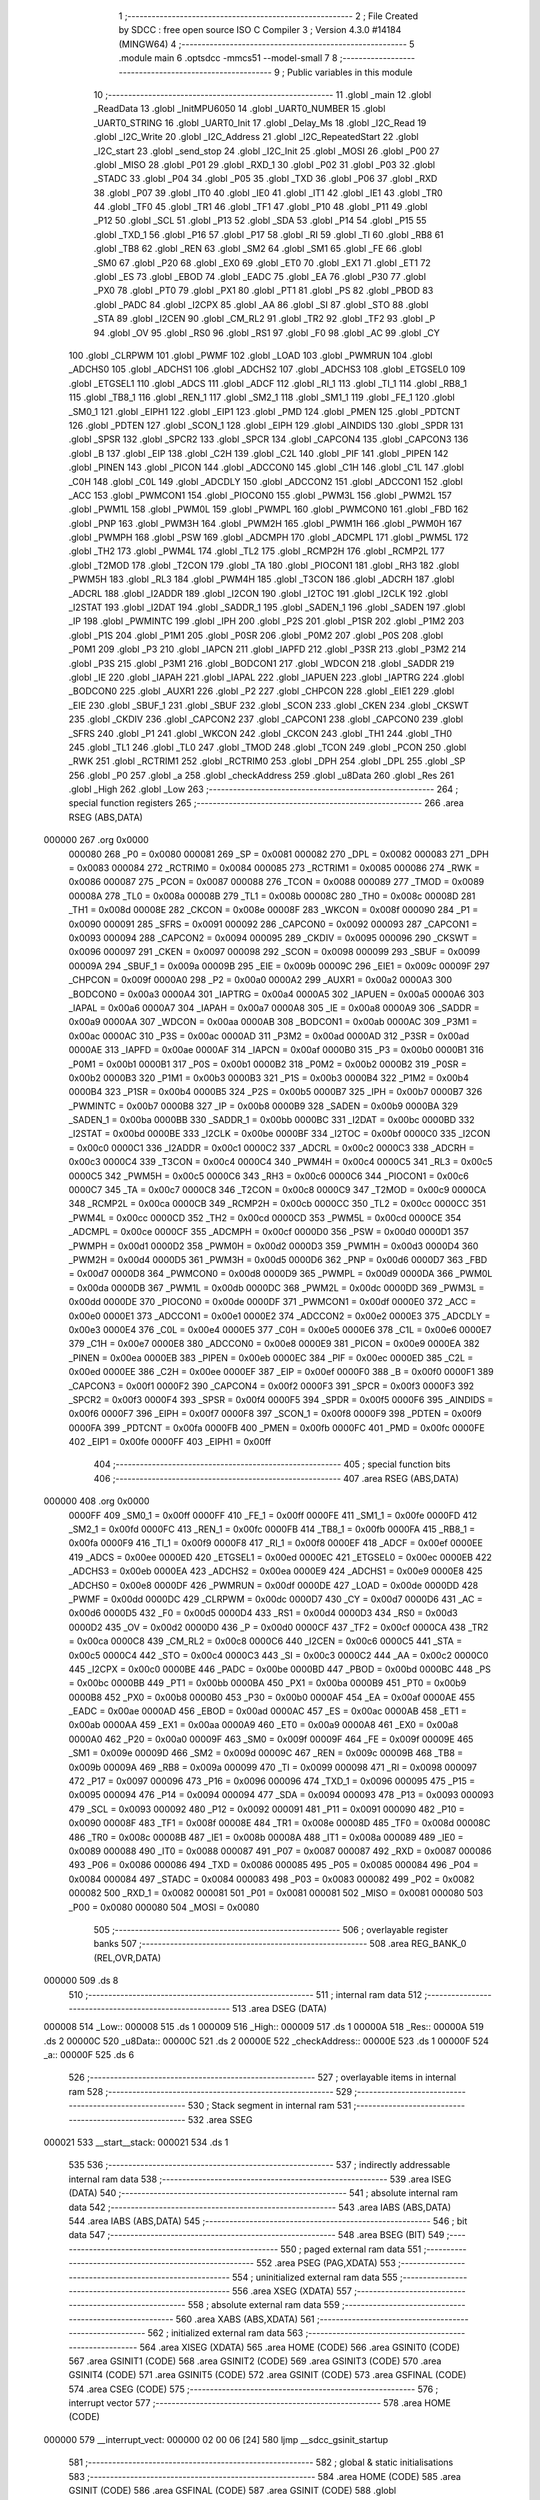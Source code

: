                                       1 ;--------------------------------------------------------
                                      2 ; File Created by SDCC : free open source ISO C Compiler 
                                      3 ; Version 4.3.0 #14184 (MINGW64)
                                      4 ;--------------------------------------------------------
                                      5 	.module main
                                      6 	.optsdcc -mmcs51 --model-small
                                      7 	
                                      8 ;--------------------------------------------------------
                                      9 ; Public variables in this module
                                     10 ;--------------------------------------------------------
                                     11 	.globl _main
                                     12 	.globl _ReadData
                                     13 	.globl _InitMPU6050
                                     14 	.globl _UART0_NUMBER
                                     15 	.globl _UART0_STRING
                                     16 	.globl _UART0_Init
                                     17 	.globl _Delay_Ms
                                     18 	.globl _I2C_Read
                                     19 	.globl _I2C_Write
                                     20 	.globl _I2C_Address
                                     21 	.globl _I2C_RepeatedStart
                                     22 	.globl _I2C_start
                                     23 	.globl _send_stop
                                     24 	.globl _I2C_Init
                                     25 	.globl _MOSI
                                     26 	.globl _P00
                                     27 	.globl _MISO
                                     28 	.globl _P01
                                     29 	.globl _RXD_1
                                     30 	.globl _P02
                                     31 	.globl _P03
                                     32 	.globl _STADC
                                     33 	.globl _P04
                                     34 	.globl _P05
                                     35 	.globl _TXD
                                     36 	.globl _P06
                                     37 	.globl _RXD
                                     38 	.globl _P07
                                     39 	.globl _IT0
                                     40 	.globl _IE0
                                     41 	.globl _IT1
                                     42 	.globl _IE1
                                     43 	.globl _TR0
                                     44 	.globl _TF0
                                     45 	.globl _TR1
                                     46 	.globl _TF1
                                     47 	.globl _P10
                                     48 	.globl _P11
                                     49 	.globl _P12
                                     50 	.globl _SCL
                                     51 	.globl _P13
                                     52 	.globl _SDA
                                     53 	.globl _P14
                                     54 	.globl _P15
                                     55 	.globl _TXD_1
                                     56 	.globl _P16
                                     57 	.globl _P17
                                     58 	.globl _RI
                                     59 	.globl _TI
                                     60 	.globl _RB8
                                     61 	.globl _TB8
                                     62 	.globl _REN
                                     63 	.globl _SM2
                                     64 	.globl _SM1
                                     65 	.globl _FE
                                     66 	.globl _SM0
                                     67 	.globl _P20
                                     68 	.globl _EX0
                                     69 	.globl _ET0
                                     70 	.globl _EX1
                                     71 	.globl _ET1
                                     72 	.globl _ES
                                     73 	.globl _EBOD
                                     74 	.globl _EADC
                                     75 	.globl _EA
                                     76 	.globl _P30
                                     77 	.globl _PX0
                                     78 	.globl _PT0
                                     79 	.globl _PX1
                                     80 	.globl _PT1
                                     81 	.globl _PS
                                     82 	.globl _PBOD
                                     83 	.globl _PADC
                                     84 	.globl _I2CPX
                                     85 	.globl _AA
                                     86 	.globl _SI
                                     87 	.globl _STO
                                     88 	.globl _STA
                                     89 	.globl _I2CEN
                                     90 	.globl _CM_RL2
                                     91 	.globl _TR2
                                     92 	.globl _TF2
                                     93 	.globl _P
                                     94 	.globl _OV
                                     95 	.globl _RS0
                                     96 	.globl _RS1
                                     97 	.globl _F0
                                     98 	.globl _AC
                                     99 	.globl _CY
                                    100 	.globl _CLRPWM
                                    101 	.globl _PWMF
                                    102 	.globl _LOAD
                                    103 	.globl _PWMRUN
                                    104 	.globl _ADCHS0
                                    105 	.globl _ADCHS1
                                    106 	.globl _ADCHS2
                                    107 	.globl _ADCHS3
                                    108 	.globl _ETGSEL0
                                    109 	.globl _ETGSEL1
                                    110 	.globl _ADCS
                                    111 	.globl _ADCF
                                    112 	.globl _RI_1
                                    113 	.globl _TI_1
                                    114 	.globl _RB8_1
                                    115 	.globl _TB8_1
                                    116 	.globl _REN_1
                                    117 	.globl _SM2_1
                                    118 	.globl _SM1_1
                                    119 	.globl _FE_1
                                    120 	.globl _SM0_1
                                    121 	.globl _EIPH1
                                    122 	.globl _EIP1
                                    123 	.globl _PMD
                                    124 	.globl _PMEN
                                    125 	.globl _PDTCNT
                                    126 	.globl _PDTEN
                                    127 	.globl _SCON_1
                                    128 	.globl _EIPH
                                    129 	.globl _AINDIDS
                                    130 	.globl _SPDR
                                    131 	.globl _SPSR
                                    132 	.globl _SPCR2
                                    133 	.globl _SPCR
                                    134 	.globl _CAPCON4
                                    135 	.globl _CAPCON3
                                    136 	.globl _B
                                    137 	.globl _EIP
                                    138 	.globl _C2H
                                    139 	.globl _C2L
                                    140 	.globl _PIF
                                    141 	.globl _PIPEN
                                    142 	.globl _PINEN
                                    143 	.globl _PICON
                                    144 	.globl _ADCCON0
                                    145 	.globl _C1H
                                    146 	.globl _C1L
                                    147 	.globl _C0H
                                    148 	.globl _C0L
                                    149 	.globl _ADCDLY
                                    150 	.globl _ADCCON2
                                    151 	.globl _ADCCON1
                                    152 	.globl _ACC
                                    153 	.globl _PWMCON1
                                    154 	.globl _PIOCON0
                                    155 	.globl _PWM3L
                                    156 	.globl _PWM2L
                                    157 	.globl _PWM1L
                                    158 	.globl _PWM0L
                                    159 	.globl _PWMPL
                                    160 	.globl _PWMCON0
                                    161 	.globl _FBD
                                    162 	.globl _PNP
                                    163 	.globl _PWM3H
                                    164 	.globl _PWM2H
                                    165 	.globl _PWM1H
                                    166 	.globl _PWM0H
                                    167 	.globl _PWMPH
                                    168 	.globl _PSW
                                    169 	.globl _ADCMPH
                                    170 	.globl _ADCMPL
                                    171 	.globl _PWM5L
                                    172 	.globl _TH2
                                    173 	.globl _PWM4L
                                    174 	.globl _TL2
                                    175 	.globl _RCMP2H
                                    176 	.globl _RCMP2L
                                    177 	.globl _T2MOD
                                    178 	.globl _T2CON
                                    179 	.globl _TA
                                    180 	.globl _PIOCON1
                                    181 	.globl _RH3
                                    182 	.globl _PWM5H
                                    183 	.globl _RL3
                                    184 	.globl _PWM4H
                                    185 	.globl _T3CON
                                    186 	.globl _ADCRH
                                    187 	.globl _ADCRL
                                    188 	.globl _I2ADDR
                                    189 	.globl _I2CON
                                    190 	.globl _I2TOC
                                    191 	.globl _I2CLK
                                    192 	.globl _I2STAT
                                    193 	.globl _I2DAT
                                    194 	.globl _SADDR_1
                                    195 	.globl _SADEN_1
                                    196 	.globl _SADEN
                                    197 	.globl _IP
                                    198 	.globl _PWMINTC
                                    199 	.globl _IPH
                                    200 	.globl _P2S
                                    201 	.globl _P1SR
                                    202 	.globl _P1M2
                                    203 	.globl _P1S
                                    204 	.globl _P1M1
                                    205 	.globl _P0SR
                                    206 	.globl _P0M2
                                    207 	.globl _P0S
                                    208 	.globl _P0M1
                                    209 	.globl _P3
                                    210 	.globl _IAPCN
                                    211 	.globl _IAPFD
                                    212 	.globl _P3SR
                                    213 	.globl _P3M2
                                    214 	.globl _P3S
                                    215 	.globl _P3M1
                                    216 	.globl _BODCON1
                                    217 	.globl _WDCON
                                    218 	.globl _SADDR
                                    219 	.globl _IE
                                    220 	.globl _IAPAH
                                    221 	.globl _IAPAL
                                    222 	.globl _IAPUEN
                                    223 	.globl _IAPTRG
                                    224 	.globl _BODCON0
                                    225 	.globl _AUXR1
                                    226 	.globl _P2
                                    227 	.globl _CHPCON
                                    228 	.globl _EIE1
                                    229 	.globl _EIE
                                    230 	.globl _SBUF_1
                                    231 	.globl _SBUF
                                    232 	.globl _SCON
                                    233 	.globl _CKEN
                                    234 	.globl _CKSWT
                                    235 	.globl _CKDIV
                                    236 	.globl _CAPCON2
                                    237 	.globl _CAPCON1
                                    238 	.globl _CAPCON0
                                    239 	.globl _SFRS
                                    240 	.globl _P1
                                    241 	.globl _WKCON
                                    242 	.globl _CKCON
                                    243 	.globl _TH1
                                    244 	.globl _TH0
                                    245 	.globl _TL1
                                    246 	.globl _TL0
                                    247 	.globl _TMOD
                                    248 	.globl _TCON
                                    249 	.globl _PCON
                                    250 	.globl _RWK
                                    251 	.globl _RCTRIM1
                                    252 	.globl _RCTRIM0
                                    253 	.globl _DPH
                                    254 	.globl _DPL
                                    255 	.globl _SP
                                    256 	.globl _P0
                                    257 	.globl _a
                                    258 	.globl _checkAddress
                                    259 	.globl _u8Data
                                    260 	.globl _Res
                                    261 	.globl _High
                                    262 	.globl _Low
                                    263 ;--------------------------------------------------------
                                    264 ; special function registers
                                    265 ;--------------------------------------------------------
                                    266 	.area RSEG    (ABS,DATA)
      000000                        267 	.org 0x0000
                           000080   268 _P0	=	0x0080
                           000081   269 _SP	=	0x0081
                           000082   270 _DPL	=	0x0082
                           000083   271 _DPH	=	0x0083
                           000084   272 _RCTRIM0	=	0x0084
                           000085   273 _RCTRIM1	=	0x0085
                           000086   274 _RWK	=	0x0086
                           000087   275 _PCON	=	0x0087
                           000088   276 _TCON	=	0x0088
                           000089   277 _TMOD	=	0x0089
                           00008A   278 _TL0	=	0x008a
                           00008B   279 _TL1	=	0x008b
                           00008C   280 _TH0	=	0x008c
                           00008D   281 _TH1	=	0x008d
                           00008E   282 _CKCON	=	0x008e
                           00008F   283 _WKCON	=	0x008f
                           000090   284 _P1	=	0x0090
                           000091   285 _SFRS	=	0x0091
                           000092   286 _CAPCON0	=	0x0092
                           000093   287 _CAPCON1	=	0x0093
                           000094   288 _CAPCON2	=	0x0094
                           000095   289 _CKDIV	=	0x0095
                           000096   290 _CKSWT	=	0x0096
                           000097   291 _CKEN	=	0x0097
                           000098   292 _SCON	=	0x0098
                           000099   293 _SBUF	=	0x0099
                           00009A   294 _SBUF_1	=	0x009a
                           00009B   295 _EIE	=	0x009b
                           00009C   296 _EIE1	=	0x009c
                           00009F   297 _CHPCON	=	0x009f
                           0000A0   298 _P2	=	0x00a0
                           0000A2   299 _AUXR1	=	0x00a2
                           0000A3   300 _BODCON0	=	0x00a3
                           0000A4   301 _IAPTRG	=	0x00a4
                           0000A5   302 _IAPUEN	=	0x00a5
                           0000A6   303 _IAPAL	=	0x00a6
                           0000A7   304 _IAPAH	=	0x00a7
                           0000A8   305 _IE	=	0x00a8
                           0000A9   306 _SADDR	=	0x00a9
                           0000AA   307 _WDCON	=	0x00aa
                           0000AB   308 _BODCON1	=	0x00ab
                           0000AC   309 _P3M1	=	0x00ac
                           0000AC   310 _P3S	=	0x00ac
                           0000AD   311 _P3M2	=	0x00ad
                           0000AD   312 _P3SR	=	0x00ad
                           0000AE   313 _IAPFD	=	0x00ae
                           0000AF   314 _IAPCN	=	0x00af
                           0000B0   315 _P3	=	0x00b0
                           0000B1   316 _P0M1	=	0x00b1
                           0000B1   317 _P0S	=	0x00b1
                           0000B2   318 _P0M2	=	0x00b2
                           0000B2   319 _P0SR	=	0x00b2
                           0000B3   320 _P1M1	=	0x00b3
                           0000B3   321 _P1S	=	0x00b3
                           0000B4   322 _P1M2	=	0x00b4
                           0000B4   323 _P1SR	=	0x00b4
                           0000B5   324 _P2S	=	0x00b5
                           0000B7   325 _IPH	=	0x00b7
                           0000B7   326 _PWMINTC	=	0x00b7
                           0000B8   327 _IP	=	0x00b8
                           0000B9   328 _SADEN	=	0x00b9
                           0000BA   329 _SADEN_1	=	0x00ba
                           0000BB   330 _SADDR_1	=	0x00bb
                           0000BC   331 _I2DAT	=	0x00bc
                           0000BD   332 _I2STAT	=	0x00bd
                           0000BE   333 _I2CLK	=	0x00be
                           0000BF   334 _I2TOC	=	0x00bf
                           0000C0   335 _I2CON	=	0x00c0
                           0000C1   336 _I2ADDR	=	0x00c1
                           0000C2   337 _ADCRL	=	0x00c2
                           0000C3   338 _ADCRH	=	0x00c3
                           0000C4   339 _T3CON	=	0x00c4
                           0000C4   340 _PWM4H	=	0x00c4
                           0000C5   341 _RL3	=	0x00c5
                           0000C5   342 _PWM5H	=	0x00c5
                           0000C6   343 _RH3	=	0x00c6
                           0000C6   344 _PIOCON1	=	0x00c6
                           0000C7   345 _TA	=	0x00c7
                           0000C8   346 _T2CON	=	0x00c8
                           0000C9   347 _T2MOD	=	0x00c9
                           0000CA   348 _RCMP2L	=	0x00ca
                           0000CB   349 _RCMP2H	=	0x00cb
                           0000CC   350 _TL2	=	0x00cc
                           0000CC   351 _PWM4L	=	0x00cc
                           0000CD   352 _TH2	=	0x00cd
                           0000CD   353 _PWM5L	=	0x00cd
                           0000CE   354 _ADCMPL	=	0x00ce
                           0000CF   355 _ADCMPH	=	0x00cf
                           0000D0   356 _PSW	=	0x00d0
                           0000D1   357 _PWMPH	=	0x00d1
                           0000D2   358 _PWM0H	=	0x00d2
                           0000D3   359 _PWM1H	=	0x00d3
                           0000D4   360 _PWM2H	=	0x00d4
                           0000D5   361 _PWM3H	=	0x00d5
                           0000D6   362 _PNP	=	0x00d6
                           0000D7   363 _FBD	=	0x00d7
                           0000D8   364 _PWMCON0	=	0x00d8
                           0000D9   365 _PWMPL	=	0x00d9
                           0000DA   366 _PWM0L	=	0x00da
                           0000DB   367 _PWM1L	=	0x00db
                           0000DC   368 _PWM2L	=	0x00dc
                           0000DD   369 _PWM3L	=	0x00dd
                           0000DE   370 _PIOCON0	=	0x00de
                           0000DF   371 _PWMCON1	=	0x00df
                           0000E0   372 _ACC	=	0x00e0
                           0000E1   373 _ADCCON1	=	0x00e1
                           0000E2   374 _ADCCON2	=	0x00e2
                           0000E3   375 _ADCDLY	=	0x00e3
                           0000E4   376 _C0L	=	0x00e4
                           0000E5   377 _C0H	=	0x00e5
                           0000E6   378 _C1L	=	0x00e6
                           0000E7   379 _C1H	=	0x00e7
                           0000E8   380 _ADCCON0	=	0x00e8
                           0000E9   381 _PICON	=	0x00e9
                           0000EA   382 _PINEN	=	0x00ea
                           0000EB   383 _PIPEN	=	0x00eb
                           0000EC   384 _PIF	=	0x00ec
                           0000ED   385 _C2L	=	0x00ed
                           0000EE   386 _C2H	=	0x00ee
                           0000EF   387 _EIP	=	0x00ef
                           0000F0   388 _B	=	0x00f0
                           0000F1   389 _CAPCON3	=	0x00f1
                           0000F2   390 _CAPCON4	=	0x00f2
                           0000F3   391 _SPCR	=	0x00f3
                           0000F3   392 _SPCR2	=	0x00f3
                           0000F4   393 _SPSR	=	0x00f4
                           0000F5   394 _SPDR	=	0x00f5
                           0000F6   395 _AINDIDS	=	0x00f6
                           0000F7   396 _EIPH	=	0x00f7
                           0000F8   397 _SCON_1	=	0x00f8
                           0000F9   398 _PDTEN	=	0x00f9
                           0000FA   399 _PDTCNT	=	0x00fa
                           0000FB   400 _PMEN	=	0x00fb
                           0000FC   401 _PMD	=	0x00fc
                           0000FE   402 _EIP1	=	0x00fe
                           0000FF   403 _EIPH1	=	0x00ff
                                    404 ;--------------------------------------------------------
                                    405 ; special function bits
                                    406 ;--------------------------------------------------------
                                    407 	.area RSEG    (ABS,DATA)
      000000                        408 	.org 0x0000
                           0000FF   409 _SM0_1	=	0x00ff
                           0000FF   410 _FE_1	=	0x00ff
                           0000FE   411 _SM1_1	=	0x00fe
                           0000FD   412 _SM2_1	=	0x00fd
                           0000FC   413 _REN_1	=	0x00fc
                           0000FB   414 _TB8_1	=	0x00fb
                           0000FA   415 _RB8_1	=	0x00fa
                           0000F9   416 _TI_1	=	0x00f9
                           0000F8   417 _RI_1	=	0x00f8
                           0000EF   418 _ADCF	=	0x00ef
                           0000EE   419 _ADCS	=	0x00ee
                           0000ED   420 _ETGSEL1	=	0x00ed
                           0000EC   421 _ETGSEL0	=	0x00ec
                           0000EB   422 _ADCHS3	=	0x00eb
                           0000EA   423 _ADCHS2	=	0x00ea
                           0000E9   424 _ADCHS1	=	0x00e9
                           0000E8   425 _ADCHS0	=	0x00e8
                           0000DF   426 _PWMRUN	=	0x00df
                           0000DE   427 _LOAD	=	0x00de
                           0000DD   428 _PWMF	=	0x00dd
                           0000DC   429 _CLRPWM	=	0x00dc
                           0000D7   430 _CY	=	0x00d7
                           0000D6   431 _AC	=	0x00d6
                           0000D5   432 _F0	=	0x00d5
                           0000D4   433 _RS1	=	0x00d4
                           0000D3   434 _RS0	=	0x00d3
                           0000D2   435 _OV	=	0x00d2
                           0000D0   436 _P	=	0x00d0
                           0000CF   437 _TF2	=	0x00cf
                           0000CA   438 _TR2	=	0x00ca
                           0000C8   439 _CM_RL2	=	0x00c8
                           0000C6   440 _I2CEN	=	0x00c6
                           0000C5   441 _STA	=	0x00c5
                           0000C4   442 _STO	=	0x00c4
                           0000C3   443 _SI	=	0x00c3
                           0000C2   444 _AA	=	0x00c2
                           0000C0   445 _I2CPX	=	0x00c0
                           0000BE   446 _PADC	=	0x00be
                           0000BD   447 _PBOD	=	0x00bd
                           0000BC   448 _PS	=	0x00bc
                           0000BB   449 _PT1	=	0x00bb
                           0000BA   450 _PX1	=	0x00ba
                           0000B9   451 _PT0	=	0x00b9
                           0000B8   452 _PX0	=	0x00b8
                           0000B0   453 _P30	=	0x00b0
                           0000AF   454 _EA	=	0x00af
                           0000AE   455 _EADC	=	0x00ae
                           0000AD   456 _EBOD	=	0x00ad
                           0000AC   457 _ES	=	0x00ac
                           0000AB   458 _ET1	=	0x00ab
                           0000AA   459 _EX1	=	0x00aa
                           0000A9   460 _ET0	=	0x00a9
                           0000A8   461 _EX0	=	0x00a8
                           0000A0   462 _P20	=	0x00a0
                           00009F   463 _SM0	=	0x009f
                           00009F   464 _FE	=	0x009f
                           00009E   465 _SM1	=	0x009e
                           00009D   466 _SM2	=	0x009d
                           00009C   467 _REN	=	0x009c
                           00009B   468 _TB8	=	0x009b
                           00009A   469 _RB8	=	0x009a
                           000099   470 _TI	=	0x0099
                           000098   471 _RI	=	0x0098
                           000097   472 _P17	=	0x0097
                           000096   473 _P16	=	0x0096
                           000096   474 _TXD_1	=	0x0096
                           000095   475 _P15	=	0x0095
                           000094   476 _P14	=	0x0094
                           000094   477 _SDA	=	0x0094
                           000093   478 _P13	=	0x0093
                           000093   479 _SCL	=	0x0093
                           000092   480 _P12	=	0x0092
                           000091   481 _P11	=	0x0091
                           000090   482 _P10	=	0x0090
                           00008F   483 _TF1	=	0x008f
                           00008E   484 _TR1	=	0x008e
                           00008D   485 _TF0	=	0x008d
                           00008C   486 _TR0	=	0x008c
                           00008B   487 _IE1	=	0x008b
                           00008A   488 _IT1	=	0x008a
                           000089   489 _IE0	=	0x0089
                           000088   490 _IT0	=	0x0088
                           000087   491 _P07	=	0x0087
                           000087   492 _RXD	=	0x0087
                           000086   493 _P06	=	0x0086
                           000086   494 _TXD	=	0x0086
                           000085   495 _P05	=	0x0085
                           000084   496 _P04	=	0x0084
                           000084   497 _STADC	=	0x0084
                           000083   498 _P03	=	0x0083
                           000082   499 _P02	=	0x0082
                           000082   500 _RXD_1	=	0x0082
                           000081   501 _P01	=	0x0081
                           000081   502 _MISO	=	0x0081
                           000080   503 _P00	=	0x0080
                           000080   504 _MOSI	=	0x0080
                                    505 ;--------------------------------------------------------
                                    506 ; overlayable register banks
                                    507 ;--------------------------------------------------------
                                    508 	.area REG_BANK_0	(REL,OVR,DATA)
      000000                        509 	.ds 8
                                    510 ;--------------------------------------------------------
                                    511 ; internal ram data
                                    512 ;--------------------------------------------------------
                                    513 	.area DSEG    (DATA)
      000008                        514 _Low::
      000008                        515 	.ds 1
      000009                        516 _High::
      000009                        517 	.ds 1
      00000A                        518 _Res::
      00000A                        519 	.ds 2
      00000C                        520 _u8Data::
      00000C                        521 	.ds 2
      00000E                        522 _checkAddress::
      00000E                        523 	.ds 1
      00000F                        524 _a::
      00000F                        525 	.ds 6
                                    526 ;--------------------------------------------------------
                                    527 ; overlayable items in internal ram
                                    528 ;--------------------------------------------------------
                                    529 ;--------------------------------------------------------
                                    530 ; Stack segment in internal ram
                                    531 ;--------------------------------------------------------
                                    532 	.area SSEG
      000021                        533 __start__stack:
      000021                        534 	.ds	1
                                    535 
                                    536 ;--------------------------------------------------------
                                    537 ; indirectly addressable internal ram data
                                    538 ;--------------------------------------------------------
                                    539 	.area ISEG    (DATA)
                                    540 ;--------------------------------------------------------
                                    541 ; absolute internal ram data
                                    542 ;--------------------------------------------------------
                                    543 	.area IABS    (ABS,DATA)
                                    544 	.area IABS    (ABS,DATA)
                                    545 ;--------------------------------------------------------
                                    546 ; bit data
                                    547 ;--------------------------------------------------------
                                    548 	.area BSEG    (BIT)
                                    549 ;--------------------------------------------------------
                                    550 ; paged external ram data
                                    551 ;--------------------------------------------------------
                                    552 	.area PSEG    (PAG,XDATA)
                                    553 ;--------------------------------------------------------
                                    554 ; uninitialized external ram data
                                    555 ;--------------------------------------------------------
                                    556 	.area XSEG    (XDATA)
                                    557 ;--------------------------------------------------------
                                    558 ; absolute external ram data
                                    559 ;--------------------------------------------------------
                                    560 	.area XABS    (ABS,XDATA)
                                    561 ;--------------------------------------------------------
                                    562 ; initialized external ram data
                                    563 ;--------------------------------------------------------
                                    564 	.area XISEG   (XDATA)
                                    565 	.area HOME    (CODE)
                                    566 	.area GSINIT0 (CODE)
                                    567 	.area GSINIT1 (CODE)
                                    568 	.area GSINIT2 (CODE)
                                    569 	.area GSINIT3 (CODE)
                                    570 	.area GSINIT4 (CODE)
                                    571 	.area GSINIT5 (CODE)
                                    572 	.area GSINIT  (CODE)
                                    573 	.area GSFINAL (CODE)
                                    574 	.area CSEG    (CODE)
                                    575 ;--------------------------------------------------------
                                    576 ; interrupt vector
                                    577 ;--------------------------------------------------------
                                    578 	.area HOME    (CODE)
      000000                        579 __interrupt_vect:
      000000 02 00 06         [24]  580 	ljmp	__sdcc_gsinit_startup
                                    581 ;--------------------------------------------------------
                                    582 ; global & static initialisations
                                    583 ;--------------------------------------------------------
                                    584 	.area HOME    (CODE)
                                    585 	.area GSINIT  (CODE)
                                    586 	.area GSFINAL (CODE)
                                    587 	.area GSINIT  (CODE)
                                    588 	.globl __sdcc_gsinit_startup
                                    589 	.globl __sdcc_program_startup
                                    590 	.globl __start__stack
                                    591 	.globl __mcs51_genXINIT
                                    592 	.globl __mcs51_genXRAMCLEAR
                                    593 	.globl __mcs51_genRAMCLEAR
                                    594 ;	main.c:51: char a[] = "chung";
      00005F 75 0F 63         [24]  595 	mov	_a,#0x63
      000062 75 10 68         [24]  596 	mov	(_a + 0x0001),#0x68
      000065 75 11 75         [24]  597 	mov	(_a + 0x0002),#0x75
      000068 75 12 6E         [24]  598 	mov	(_a + 0x0003),#0x6e
      00006B 75 13 67         [24]  599 	mov	(_a + 0x0004),#0x67
      00006E 75 14 00         [24]  600 	mov	(_a + 0x0005),#0x00
                                    601 	.area GSFINAL (CODE)
      000071 02 00 03         [24]  602 	ljmp	__sdcc_program_startup
                                    603 ;--------------------------------------------------------
                                    604 ; Home
                                    605 ;--------------------------------------------------------
                                    606 	.area HOME    (CODE)
                                    607 	.area HOME    (CODE)
      000003                        608 __sdcc_program_startup:
      000003 02 01 1A         [24]  609 	ljmp	_main
                                    610 ;	return from main will return to caller
                                    611 ;--------------------------------------------------------
                                    612 ; code
                                    613 ;--------------------------------------------------------
                                    614 	.area CSEG    (CODE)
                                    615 ;------------------------------------------------------------
                                    616 ;Allocation info for local variables in function 'InitMPU6050'
                                    617 ;------------------------------------------------------------
                                    618 ;	main.c:15: void InitMPU6050(void)
                                    619 ;	-----------------------------------------
                                    620 ;	 function InitMPU6050
                                    621 ;	-----------------------------------------
      000074                        622 _InitMPU6050:
                           000007   623 	ar7 = 0x07
                           000006   624 	ar6 = 0x06
                           000005   625 	ar5 = 0x05
                           000004   626 	ar4 = 0x04
                           000003   627 	ar3 = 0x03
                           000002   628 	ar2 = 0x02
                           000001   629 	ar1 = 0x01
                           000000   630 	ar0 = 0x00
                                    631 ;	main.c:17: I2C_start();
      000074 12 01 D6         [24]  632 	lcall	_I2C_start
                                    633 ;	main.c:18: I2C_Address((uint8_t)0x68 << 1, 0);
      000077 75 15 00         [24]  634 	mov	_I2C_Address_PARM_2,#0x00
      00007A 75 82 D0         [24]  635 	mov	dpl,#0xd0
      00007D 12 02 0D         [24]  636 	lcall	_I2C_Address
                                    637 ;	main.c:19: I2C_Write(0x6B);
      000080 75 82 6B         [24]  638 	mov	dpl,#0x6b
      000083 12 02 42         [24]  639 	lcall	_I2C_Write
                                    640 ;	main.c:20: I2C_Write(0x00);
      000086 75 82 00         [24]  641 	mov	dpl,#0x00
      000089 12 02 42         [24]  642 	lcall	_I2C_Write
                                    643 ;	main.c:21: send_stop();
      00008C 12 01 A9         [24]  644 	lcall	_send_stop
                                    645 ;	main.c:22: Delay_Ms(100);
      00008F 90 00 64         [24]  646 	mov	dptr,#0x0064
      000092 12 02 D6         [24]  647 	lcall	_Delay_Ms
                                    648 ;	main.c:24: I2C_start();
      000095 12 01 D6         [24]  649 	lcall	_I2C_start
                                    650 ;	main.c:25: I2C_Address((uint8_t)0x68 << 1, 0);
      000098 75 15 00         [24]  651 	mov	_I2C_Address_PARM_2,#0x00
      00009B 75 82 D0         [24]  652 	mov	dpl,#0xd0
      00009E 12 02 0D         [24]  653 	lcall	_I2C_Address
                                    654 ;	main.c:26: I2C_Write(0x1A);
      0000A1 75 82 1A         [24]  655 	mov	dpl,#0x1a
      0000A4 12 02 42         [24]  656 	lcall	_I2C_Write
                                    657 ;	main.c:27: I2C_Write(0x05);
      0000A7 75 82 05         [24]  658 	mov	dpl,#0x05
      0000AA 12 02 42         [24]  659 	lcall	_I2C_Write
                                    660 ;	main.c:28: send_stop();
      0000AD 12 01 A9         [24]  661 	lcall	_send_stop
                                    662 ;	main.c:29: Delay_Ms(100);
      0000B0 90 00 64         [24]  663 	mov	dptr,#0x0064
      0000B3 12 02 D6         [24]  664 	lcall	_Delay_Ms
                                    665 ;	main.c:31: I2C_start();
      0000B6 12 01 D6         [24]  666 	lcall	_I2C_start
                                    667 ;	main.c:32: I2C_Address((uint8_t)0x68 << 1, 0);
      0000B9 75 15 00         [24]  668 	mov	_I2C_Address_PARM_2,#0x00
      0000BC 75 82 D0         [24]  669 	mov	dpl,#0xd0
      0000BF 12 02 0D         [24]  670 	lcall	_I2C_Address
                                    671 ;	main.c:33: I2C_Write(0x1C);
      0000C2 75 82 1C         [24]  672 	mov	dpl,#0x1c
      0000C5 12 02 42         [24]  673 	lcall	_I2C_Write
                                    674 ;	main.c:34: I2C_Write(0x10);
      0000C8 75 82 10         [24]  675 	mov	dpl,#0x10
      0000CB 12 02 42         [24]  676 	lcall	_I2C_Write
                                    677 ;	main.c:35: send_stop();
      0000CE 12 01 A9         [24]  678 	lcall	_send_stop
                                    679 ;	main.c:36: Delay_Ms(100);
      0000D1 90 00 64         [24]  680 	mov	dptr,#0x0064
                                    681 ;	main.c:37: }
      0000D4 02 02 D6         [24]  682 	ljmp	_Delay_Ms
                                    683 ;------------------------------------------------------------
                                    684 ;Allocation info for local variables in function 'ReadData'
                                    685 ;------------------------------------------------------------
                                    686 ;	main.c:39: uint16_t ReadData()
                                    687 ;	-----------------------------------------
                                    688 ;	 function ReadData
                                    689 ;	-----------------------------------------
      0000D7                        690 _ReadData:
                                    691 ;	main.c:41: I2C_start();
      0000D7 12 01 D6         [24]  692 	lcall	_I2C_start
                                    693 ;	main.c:42: I2C_Address((uint8_t)0x68 << 1, 0);
      0000DA 75 15 00         [24]  694 	mov	_I2C_Address_PARM_2,#0x00
      0000DD 75 82 D0         [24]  695 	mov	dpl,#0xd0
      0000E0 12 02 0D         [24]  696 	lcall	_I2C_Address
                                    697 ;	main.c:43: I2C_Write(0x3B);
      0000E3 75 82 3B         [24]  698 	mov	dpl,#0x3b
      0000E6 12 02 42         [24]  699 	lcall	_I2C_Write
                                    700 ;	main.c:45: I2C_RepeatedStart();
      0000E9 12 01 F7         [24]  701 	lcall	_I2C_RepeatedStart
                                    702 ;	main.c:46: I2C_Address((uint8_t)0x68 << 1, 1);
      0000EC 75 15 01         [24]  703 	mov	_I2C_Address_PARM_2,#0x01
      0000EF 75 82 D0         [24]  704 	mov	dpl,#0xd0
      0000F2 12 02 0D         [24]  705 	lcall	_I2C_Address
                                    706 ;	main.c:47: High = I2C_Read(1);
      0000F5 75 82 01         [24]  707 	mov	dpl,#0x01
      0000F8 12 02 8F         [24]  708 	lcall	_I2C_Read
      0000FB 85 82 09         [24]  709 	mov	_High,dpl
                                    710 ;	main.c:48: Low = I2C_Read(0);
      0000FE 75 82 00         [24]  711 	mov	dpl,#0x00
      000101 12 02 8F         [24]  712 	lcall	_I2C_Read
      000104 85 82 08         [24]  713 	mov	_Low,dpl
                                    714 ;	main.c:49: Res = (High << 8) | Low;
      000107 AF 09            [24]  715 	mov	r7,_High
      000109 7E 00            [12]  716 	mov	r6,#0x00
      00010B AC 08            [24]  717 	mov	r4,_Low
      00010D 7D 00            [12]  718 	mov	r5,#0x00
      00010F EC               [12]  719 	mov	a,r4
      000110 42 06            [12]  720 	orl	ar6,a
      000112 ED               [12]  721 	mov	a,r5
      000113 42 07            [12]  722 	orl	ar7,a
      000115 8E 0A            [24]  723 	mov	_Res,r6
      000117 8F 0B            [24]  724 	mov	(_Res + 1),r7
                                    725 ;	main.c:50: }
      000119 22               [24]  726 	ret
                                    727 ;------------------------------------------------------------
                                    728 ;Allocation info for local variables in function 'main'
                                    729 ;------------------------------------------------------------
                                    730 ;	main.c:52: void main(void)
                                    731 ;	-----------------------------------------
                                    732 ;	 function main
                                    733 ;	-----------------------------------------
      00011A                        734 _main:
                                    735 ;	main.c:56: I2C_Init();
      00011A 12 01 93         [24]  736 	lcall	_I2C_Init
                                    737 ;	main.c:57: UART0_Init();
      00011D 12 03 15         [24]  738 	lcall	_UART0_Init
                                    739 ;	main.c:60: UART0_STRING("Start:");
      000120 90 05 36         [24]  740 	mov	dptr,#___str_0
      000123 75 F0 80         [24]  741 	mov	b,#0x80
      000126 12 03 66         [24]  742 	lcall	_UART0_STRING
                                    743 ;	main.c:62: ");
      000129 90 05 3D         [24]  744 	mov	dptr,#___str_1
      00012C 75 F0 80         [24]  745 	mov	b,#0x80
      00012F 12 03 66         [24]  746 	lcall	_UART0_STRING
                                    747 ;	main.c:76: InitMPU6050();
      000132 12 00 74         [24]  748 	lcall	_InitMPU6050
                                    749 ;	main.c:77: UART0_STRING("Step1:");
      000135 90 05 45         [24]  750 	mov	dptr,#___str_2
      000138 75 F0 80         [24]  751 	mov	b,#0x80
      00013B 12 03 66         [24]  752 	lcall	_UART0_STRING
                                    753 ;	main.c:79: I2C_start();
      00013E 12 01 D6         [24]  754 	lcall	_I2C_start
                                    755 ;	main.c:80: I2C_Address((uint8_t)0x68 << 1, 0);
      000141 75 15 00         [24]  756 	mov	_I2C_Address_PARM_2,#0x00
      000144 75 82 D0         [24]  757 	mov	dpl,#0xd0
      000147 12 02 0D         [24]  758 	lcall	_I2C_Address
                                    759 ;	main.c:81: I2C_Write(0x3B);
      00014A 75 82 3B         [24]  760 	mov	dpl,#0x3b
      00014D 12 02 42         [24]  761 	lcall	_I2C_Write
                                    762 ;	main.c:83: I2C_RepeatedStart();
      000150 12 01 F7         [24]  763 	lcall	_I2C_RepeatedStart
                                    764 ;	main.c:84: checkAddress = I2C_Address((uint8_t)0x68 << 1, 0);
      000153 75 15 00         [24]  765 	mov	_I2C_Address_PARM_2,#0x00
      000156 75 82 D0         [24]  766 	mov	dpl,#0xd0
      000159 12 02 0D         [24]  767 	lcall	_I2C_Address
      00015C 85 82 0E         [24]  768 	mov	_checkAddress,dpl
                                    769 ;	main.c:87: High = I2C_Read(0);
      00015F 75 82 00         [24]  770 	mov	dpl,#0x00
      000162 12 02 8F         [24]  771 	lcall	_I2C_Read
      000165 85 82 09         [24]  772 	mov	_High,dpl
                                    773 ;	main.c:89: UART0_NUMBER(High);
      000168 AE 09            [24]  774 	mov	r6,_High
      00016A 7F 00            [12]  775 	mov	r7,#0x00
      00016C 8E 82            [24]  776 	mov	dpl,r6
      00016E 8F 83            [24]  777 	mov	dph,r7
      000170 12 03 AA         [24]  778 	lcall	_UART0_NUMBER
                                    779 ;	main.c:90: Low = I2C_Read(0);
      000173 75 82 00         [24]  780 	mov	dpl,#0x00
      000176 12 02 8F         [24]  781 	lcall	_I2C_Read
      000179 85 82 08         [24]  782 	mov	_Low,dpl
                                    783 ;	main.c:91: send_stop();
      00017C 12 01 A9         [24]  784 	lcall	_send_stop
                                    785 ;	main.c:92: Res = (High << 8) | Low;
      00017F AF 09            [24]  786 	mov	r7,_High
      000181 7E 00            [12]  787 	mov	r6,#0x00
      000183 AC 08            [24]  788 	mov	r4,_Low
      000185 7D 00            [12]  789 	mov	r5,#0x00
      000187 EC               [12]  790 	mov	a,r4
      000188 42 06            [12]  791 	orl	ar6,a
      00018A ED               [12]  792 	mov	a,r5
      00018B 42 07            [12]  793 	orl	ar7,a
      00018D 8E 0A            [24]  794 	mov	_Res,r6
      00018F 8F 0B            [24]  795 	mov	(_Res + 1),r7
                                    796 ;	main.c:95: while (1) {
      000191                        797 00102$:
                                    798 ;	main.c:100: }
      000191 80 FE            [24]  799 	sjmp	00102$
                                    800 	.area CSEG    (CODE)
                                    801 	.area CONST   (CODE)
                                    802 	.area CONST   (CODE)
      000536                        803 ___str_0:
      000536 53 74 61 72 74 3A      804 	.ascii "Start:"
      00053C 00                     805 	.db 0x00
                                    806 	.area CSEG    (CODE)
                                    807 	.area CONST   (CODE)
      00053D                        808 ___str_1:
      00053D 52 65 61 64 3A         809 	.ascii "Read:"
      000542 0A                     810 	.db 0x0a
      000543 20                     811 	.ascii " "
      000544 00                     812 	.db 0x00
                                    813 	.area CSEG    (CODE)
                                    814 	.area CONST   (CODE)
      000545                        815 ___str_2:
      000545 53 74 65 70 31 3A      816 	.ascii "Step1:"
      00054B 00                     817 	.db 0x00
                                    818 	.area CSEG    (CODE)
                                    819 	.area XINIT   (CODE)
                                    820 	.area CABS    (ABS,CODE)
